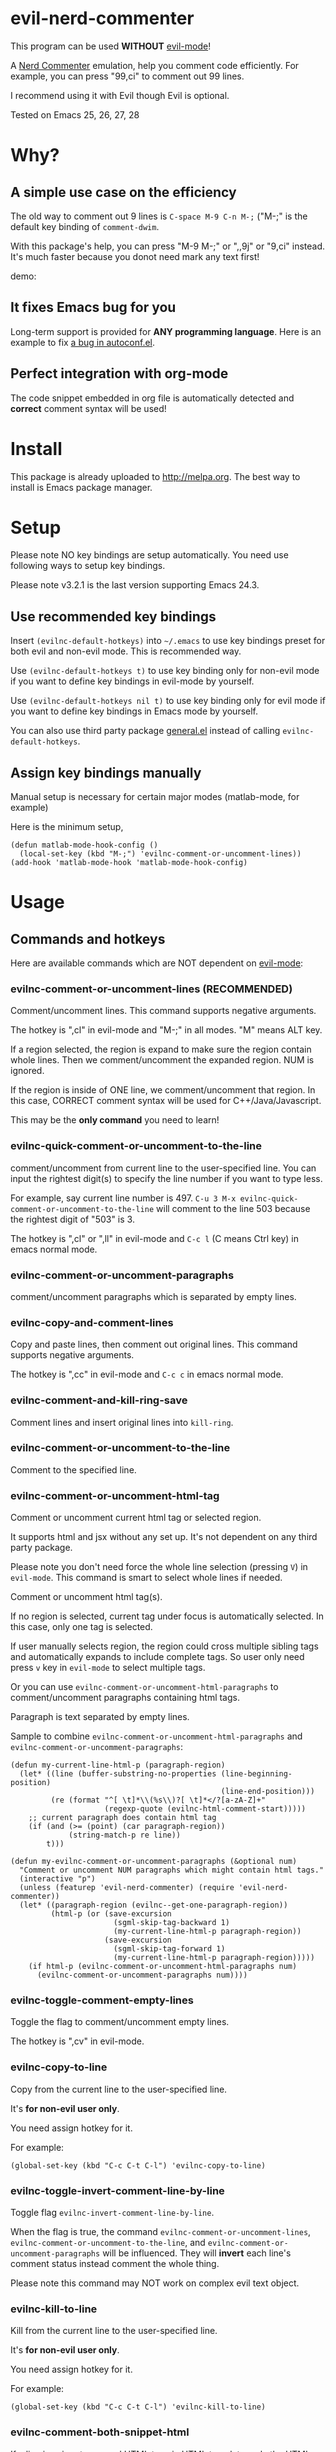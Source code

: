 * evil-nerd-commenter
[[https://github.com/redguardtoo/evil-nerd-commenter/actions/workflows/test.yml][https://github.com/redguardtoo/evil-nerd-commenter/actions/workflows/test.yml/badge.svg]]
[[https://elpa.nongnu.org/nongnu/evil-nerd-commenter.html][file:https://elpa.nongnu.org/nongnu/evil-nerd-commenter.svg]]
[[http://melpa.org/#/evil-nerd-commenter][file:http://melpa.org/packages/evil-nerd-commenter-badge.svg]]
[[http://stable.melpa.org/#/evil-nerd-commenter][file:http://stable.melpa.org/packages/evil-nerd-commenter-badge.svg]]

This program can be used *WITHOUT* [[https://www.emacswiki.org/emacs/Evil][evil-mode]]!

A [[http://www.vim.org/scripts/script.php?script_id=1218][Nerd Commenter]] emulation, help you comment code efficiently. For example, you can press "99,ci" to comment out 99 lines.

I recommend using it with Evil though Evil is optional.

Tested on Emacs 25, 26, 27, 28

* Why?
** A simple use case on the efficiency
The old way to comment out 9 lines is =C-space M-9 C-n M-;= ("M-;" is the default key binding of =comment-dwim=.

With this package's help, you can press "M-9 M-;" or ",,9j" or "9,ci" instead. It's much faster because you donot need mark any text first!

demo:

[[https://raw.github.com/redguardtoo/evil-nerd-commenter/master/evil-nerd-commenter-demo.gif]]
** It fixes Emacs bug for you
Long-term support is provided for *ANY programming language*. Here is an example to fix [[https://github.com/redguardtoo/evil-nerd-commenter/issues/3][a bug in autoconf.el]].

** Perfect integration with org-mode
The code snippet embedded in org file is automatically detected and *correct* comment syntax will be used!
* Install
This package is already uploaded to [[http://melpa.org]]. The best way to install is Emacs package manager.
* Setup
Please note NO key bindings are setup automatically. You need use following ways to setup key bindings.

Please note    v3.2.1 is the last version supporting Emacs 24.3.
** Use recommended key bindings
Insert =(evilnc-default-hotkeys)= into =~/.emacs= to use key bindings preset for both evil and non-evil mode. This is recommended way.

Use =(evilnc-default-hotkeys t)= to use key binding only for non-evil mode if you want to define key bindings in evil-mode by yourself.

Use =(evilnc-default-hotkeys nil t)= to use key binding only for evil mode if you want to define key bindings in Emacs mode by yourself.

You can also use third party package [[https://github.com/noctuid/general.el][general.el]] instead of calling =evilnc-default-hotkeys=.
** Assign key bindings manually
Manual setup is necessary for certain major modes (matlab-mode, for example)

Here is the minimum setup,
#+begin_src elisp
(defun matlab-mode-hook-config ()
  (local-set-key (kbd "M-;") 'evilnc-comment-or-uncomment-lines))
(add-hook 'matlab-mode-hook 'matlab-mode-hook-config)
#+end_src
* Usage
** Commands and hotkeys
Here are available commands which are NOT dependent on [[http://emacswiki.org/emacs/Evil][evil-mode]]:
*** evilnc-comment-or-uncomment-lines (RECOMMENDED)
Comment/uncomment lines. This command supports negative arguments.

The hotkey is ",cl" in evil-mode and "M-;" in all modes. "M" means ALT key.

If a region selected, the region is expand to make sure the region contain
whole lines. Then we comment/uncomment the expanded region. NUM is ignored.

If the region is inside of ONE line, we comment/uncomment that region. In this case, CORRECT comment syntax will be used for C++/Java/Javascript.

This may be the *only command* you need to learn!
*** evilnc-quick-comment-or-uncomment-to-the-line
comment/uncomment from current line to the user-specified line. You can input the rightest digit(s) to specify the line number if you want to type less.

For example, say current line number is 497. =C-u 3 M-x evilnc-quick-comment-or-uncomment-to-the-line= will comment to the line 503 because the rightest digit of "503" is 3.

The hotkey is ",cl" or ",ll" in evil-mode and =C-c l= (C means Ctrl key) in emacs normal mode.

*** evilnc-comment-or-uncomment-paragraphs
comment/uncomment paragraphs which is separated by empty lines.

*** evilnc-copy-and-comment-lines
Copy and paste lines, then comment out original lines. This command supports negative arguments.

The hotkey is ",cc" in evil-mode and =C-c c= in emacs normal mode.
*** evilnc-comment-and-kill-ring-save
Comment lines and insert original lines into =kill-ring=.
*** evilnc-comment-or-uncomment-to-the-line
Comment to the specified line.
*** evilnc-comment-or-uncomment-html-tag
Comment or uncomment current html tag or selected region.

It supports html and jsx without any set up. It's not dependent on any third party package.

Please note you don't need force the whole line selection (pressing =V=) in =evil-mode=. This command is smart to select whole lines if needed.

Comment or uncomment html tag(s).

If no region is selected, current tag under focus is automatically selected.
In this case, only one tag is selected.

If user manually selects region, the region could cross multiple sibling tags and automatically expands to include complete tags. So user only need press =v= key in =evil-mode= to select multiple tags.

Or you can use =evilnc-comment-or-uncomment-html-paragraphs= to comment/uncomment paragraphs containing html tags.

Paragraph is text separated by empty lines.

Sample to combine =evilnc-comment-or-uncomment-html-paragraphs= and =evilnc-comment-or-uncomment-paragraphs=:
#+begin_src elisp
(defun my-current-line-html-p (paragraph-region)
  (let* ((line (buffer-substring-no-properties (line-beginning-position)
                                               (line-end-position)))
         (re (format "^[ \t]*\\(%s\\)?[ \t]*</?[a-zA-Z]+"
                     (regexp-quote (evilnc-html-comment-start)))))
    ;; current paragraph does contain html tag
    (if (and (>= (point) (car paragraph-region))
             (string-match-p re line))
        t)))

(defun my-evilnc-comment-or-uncomment-paragraphs (&optional num)
  "Comment or uncomment NUM paragraphs which might contain html tags."
  (interactive "p")
  (unless (featurep 'evil-nerd-commenter) (require 'evil-nerd-commenter))
  (let* ((paragraph-region (evilnc--get-one-paragraph-region))
         (html-p (or (save-excursion
                       (sgml-skip-tag-backward 1)
                       (my-current-line-html-p paragraph-region))
                     (save-excursion
                       (sgml-skip-tag-forward 1)
                       (my-current-line-html-p paragraph-region)))))
    (if html-p (evilnc-comment-or-uncomment-html-paragraphs num)
      (evilnc-comment-or-uncomment-paragraphs num))))
#+end_src
*** evilnc-toggle-comment-empty-lines
Toggle the flag to comment/uncomment empty lines.

The hotkey is ",cv" in evil-mode.
*** evilnc-copy-to-line
Copy from the current line to the user-specified line.

It's *for non-evil user only*.

You need assign hotkey for it.

For example:
#+BEGIN_SRC elisp
(global-set-key (kbd "C-c C-t C-l") 'evilnc-copy-to-line)
#+END_SRC
*** evilnc-toggle-invert-comment-line-by-line
Toggle flag =evilnc-invert-comment-line-by-line=.

When the flag is true, the command =evilnc-comment-or-uncomment-lines=, =evilnc-comment-or-uncomment-to-the-line=, and =evilnc-comment-or-uncomment-paragraphs= will be influenced. They will *invert* each line's comment status instead comment the whole thing.

Please note this command may NOT work on complex evil text object.
*** evilnc-kill-to-line
Kill from the current line to the user-specified line.

It's *for non-evil user only*.

You need assign hotkey for it.

For example:
#+BEGIN_SRC elisp
(global-set-key (kbd "C-c C-t C-l") 'evilnc-kill-to-line)
#+END_SRC
*** evilnc-comment-both-snippet-html
If a line is snippet wrapped HTML tags in HTML template, only the HTML syntax is used to comment out the line by default.

But if you =(setq evilnc-comment-both-snippet-html t)=, snippet will be commented out with its own syntax at first. Then the wrapped html tag will be comment out using HTML syntax. This flag has effect on all above commands.  [[http://web-mode.org/][Web-mode]] should be enabled to use this flag.
*** evilnc-comment-box
Comment out N lines, putting it inside a box. N could be negative. If N is nil, comment out current paragraph.  This command uses builtin API =comment-box=.

The hotkey is ",cs" in evil-mode
*** Use imenu to list and jump to comments in current file
Please setup `imenu-create-index-function' to `evilnc-imenu-create-index-function'.

Setup on using =counsel-imenu= to list comments in current buffer,
#+begin_src elisp
(defun counsel-imenu-comments ()
  (interactive)
  (let* ((imenu-create-index-function 'evilnc-imenu-create-index-function))
    (unless (featurep 'counsel) (require 'counsel))
    (counsel-imenu)))
#+end_src
** Examples
*** Comment lines
=C-u NUM M-x evilnc-comment-or-uncomment-lines=, comment/uncomment next NUM lines.
*** Comment region
Select a region and =M-x evilnc-comment-or-uncomment-lines=. The region will be *automatically expanded to contain whole lines*. Then we comment/uncomment the region.
*** Comment to the line number
=C-u 56 M-x evilnc-comment-or-uncomment-to-the-line=, comment/uncomment *from current line* to line 56.
*** Copy and comment
=C-u 2 M-x evilnc-copy-and-comment-lines=, copy 2 lines and paste them below the original line. Then comment out original lines. The focus will be moved to the new lines.
*** Comment paragraph
=C-u 2 M-x evilnc-comment-or-uncomment-paragraphs=, comment out two paragraphs. This is useful if you have large hunk of data to be commented out as below:
#+BEGIN_SRC javascript
var myJson={
  "key1":"v1",
  "key2":"v2",
  "key3":"v3"
}
#+END_SRC
*** Invert comment
Say there are two lines of javascript code,
#+BEGIN_SRC javascript
if(flag==true){ doSomething(); }
//if(flag==false){ doSomething(); }
#+END_SRC
The first line is production code. The second line is your debug code. You want to invert the comment status of these two lines (for example, comment out first line and uncomment the second line) for debug purpose.

All you need to is =M-x evilnc-toggle-invert-comment-line-by-line= then =C-u 2 evilnc-comment-or-uncomment-lines=. The first command turn on some flag, so the behavior of (un)commenting is different.
* Evil usage
If you use [[http://emacswiki.org/emacs/Evil][Evil]], you can use [[http://vimdoc.sourceforge.net/htmldoc/motion.html#text-objects][text objects and motions]]. But if you only *deals with lines*, I suggest using =evilnc-comment-or-uncomment-lines= instead.
** commenter text object "c"
We defined commenter text object "c" which can have *multi-lines*.

Press =vac= to select outer object (comment with limiters).

Press =vic= to select inner object (comment without limiter).

The comment text object is created automatically in =evilnc-default-hotkeys=.

You can assign other key instead of "c" to the text object by changing =evilnc-comment-text-object=.
#+begin_src elisp
(setq evilnc-comment-text-object "c")
(evilnc-default-hotkeys)
#+end_src

You can also manually created the comment text object using below code,
#+begin_src elisp
(setq evilnc-comment-text-object "a")
(define-key evil-inner-text-objects-map evilnc-comment-text-object 'evilnc-inner-commenter)
(define-key evil-outer-text-objects-map evilnc-comment-text-object 'evilnc-outer-commenter)
#+end_src
** evilnc-comment-operator
=evilnc-comment-operator= acts much like the delete/change operator. Takes a motion or text object and comments it out, yanking its content in the process.

Example 1: ",,," to comment out the current line.

Example 2: ",,9j" to comment out the next 9 lines.

Example 3: ",,99G" to comment from the current line to line 99.

Example 4: ",,a(" to comment out the current s-expression, or ",,i(" to only comment out the s-expression's content.  Similarly for blocks ",,a{", etc.

Example 5: ",,ao" to comment out the current symbol, or ",,aW" to comment out the current WORD.  Could be useful when commenting out function parameters, for instance.

Example 6: ",,w" comment to the beginning of the next word, ",,e" to the end of the next word, ",,b" to the beginning of the previous word.

Example 7: ",,it", comment the region inside html tags (all html major modes are supported , *including [[http://web-mode.org/][web-mode]]*)

** evilnc-copy-and-comment-operator
=evilnc-copy-and-comment-operator= is another evil-mode operator. Instead of commenting out the text in the operator-range, it inserts an copy of the text in the range and comments out that copy. Its hot key is ",.". For example, ",.," to comment out the current line.

** evilnc-yank-and-comment-operator
Operator to comment or uncomment the text and yank the original text at the same time.
* Tips
** Yank in evil-mode
You can yank to line 99 using hotkey =y99G= or =y99gg=. That's the feature from evil-mode.

Please read vim manual on "text objects and motions".
** Change comment style
For example, if you prefer double slashes =//= instead of slash-stars =/* ... */= in =c-mode=, insert below code into your =~/.emacs=:
#+BEGIN_SRC elisp
(add-hook 'c-mode-common-hook
  (lambda ()
    ;; Preferred comment style
    (setq comment-start "// "
          comment-end "")))
#+END_SRC

Thanks for [[https://github.com/mcandre][Andrew Pennebaker (aka mcandre)]] providing this tip.
** Comment code snippet
Please install [[https://github.com/redguardtoo/evil-matchit][evil-matchit]]. You can press =vi=%= to select a region between tags and press =M-;= to comment the region.

Most popular programming languages are supported.
** Comment and uncomment Lisp code
- Make sure Evil installed
- Press ",,a("
** Choose the style of copy and comment
You can set up =evilnc-original-above-comment-when-copy-and-comment= to decide which style to use when =evilnc-copy-and-comment-lines= or =evilnc-copy-and-comment-operator=,
- Place the commented out text above original text
- Or place the original text above commented out text
** Customize comment style
Most commands call =evilnc-comment-or-uncomment-region-function=.

You can modify this variable to customize the comment style.

#+begin_src elisp
(with-eval-after-load 'evil-nerd-commenter
  (defun my-comment-or-uncomment-region (beg end)
    (let* ((comment-start "aaa")
           (comment-end "bbb"))
      (evilnc-comment-or-uncomment-region-internal beg end)))
  (setq evilnc-comment-or-uncomment-region-function
        'my-comment-or-uncomment-region))
#+end_src
* Credits
- [[https://github.com/lalopmak][Lally Oppenheimer (AKA lalopmak)]] added the support for text-object in Evil
- [[https://github.com/ryuslash][Tom Willemse (AKA ryuslash)]] provided the fix to make Emacs 24.4 work
- [[https://github.com/TheBB][Eivind Fonn (AKA TheBB)]] fixed the web-mode issue #45
- [[https://github.com/Dickby][Dickby]] provided =evilnc-copy-and-comment-operator=
* Contact me
Report bug at [[https://github.com/redguardtoo/evil-nerd-commenter]].

* License
This program is free software: you can redistribute it and/or modify it under the terms of the [[file:LICENSE][GNU General Public License]] as published by the Free Software Foundation, either version 3 of the License, or (at your option) any later version.

This program is distributed in the hope that it will be useful, but WITHOUT ANY WARRANTY; without even the implied warranty of MERCHANTABILITY or FITNESS FOR A PARTICULAR PURPOSE. See the [[file:LICENSE][GNU General Public License]] for more details.